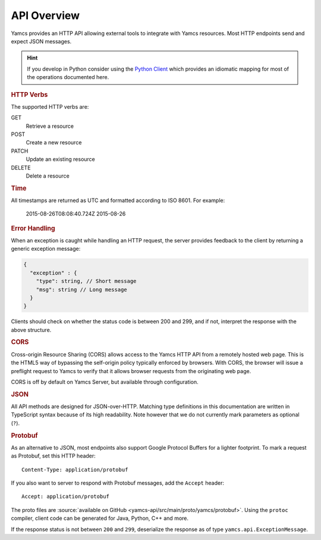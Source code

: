 API Overview
============

Yamcs provides an HTTP API allowing external tools to integrate with Yamcs resources. Most HTTP endpoints send and expect JSON messages.

.. hint::

    If you develop in Python consider using the `Python Client <https://docs.yamcs.org/python-yamcs-client/>`_ which provides an idiomatic mapping for most of the operations documented here.


.. rubric:: HTTP Verbs

The supported HTTP verbs are:

GET
    Retrieve a resource
POST
    Create a new resource
PATCH
    Update an existing resource
DELETE
    Delete a resource


.. rubric:: Time

All timestamps are returned as UTC and formatted according to ISO 8601. For example:

    2015-08-26T08:08:40.724Z
    2015-08-26


.. rubric:: Error Handling

When an exception is caught while handling an HTTP request, the server provides feedback to the client by returning a generic exception message:

.. code-block:: typescript

    {
      "exception" : {
        "type": string, // Short message
        "msg": string // Long message
      }
    }


Clients should check on whether the status code is between 200 and 299, and if not, interpret the response with the above structure.


.. rubric:: CORS

Cross-origin Resource Sharing (CORS) allows access to the Yamcs HTTP API from a remotely hosted web page. This is the HTML5 way of bypassing the self-origin policy typically enforced by browsers. With CORS, the browser will issue a preflight request to Yamcs to verify that it allows browser requests from the originating web page.

CORS is off by default on Yamcs Server, but available through configuration.


.. rubric:: JSON

All API methods are designed for JSON-over-HTTP. Matching type definitions in this documentation are written in TypeScript syntax because of its high readability. Note however that we do not currently mark parameters as optional (``?``).


.. rubric:: Protobuf

As an alternative to JSON, most endpoints also support Google Protocol Buffers for a lighter footprint. To mark a request as Protobuf, set this HTTP header::

    Content-Type: application/protobuf

If you also want to server to respond with Protobuf messages, add the ``Accept`` header::

    Accept: application/protobuf

The proto files are :source:`available on GitHub <yamcs-api/src/main/proto/yamcs/protobuf>`. Using the ``protoc`` compiler, client code can be generated for Java, Python, C++ and more.

If the response status is not between ``200`` and ``299``, deserialize the response as of type ``yamcs.api.ExceptionMessage``.
